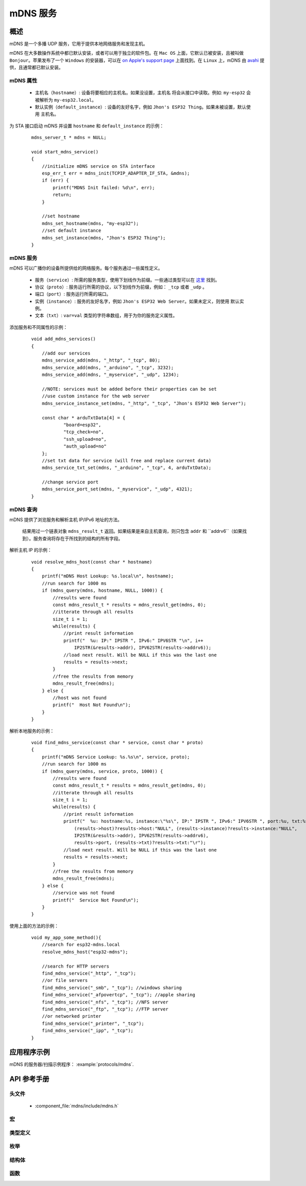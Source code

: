 mDNS 服务
============

概述
--------

mDNS 是一个多播 UDP 服务，它用于提供本地网络服务和发现主机。

mDNS 在大多数操作系统中都已默认安装，或者可以用于独立的软件包。在 ``Mac OS`` 上面，它默认已被安装，且被叫做 ``Bonjour``。苹果发布了一个 ``Windows`` 的安装器，可以在 `on Apple's support page <https://support.apple.com/downloads/bonjour%2520for%2520windows>`_ 上面找到。在 ``Linux`` 上，mDNS 由 `avahi <https://github.com/lathiat/avahi>`_ 提供，且通常都已默认安装。

mDNS 属性
^^^^^^^^^^^^^^^

    * ``主机名（hostname）``: 设备将要相应的主机名。如果没设置，``主机名`` 将会从接口中读取。例如: ``my-esp32`` 会被解析为 ``my-esp32.local``。
    * ``默认实例（default_instance）``: 设备的友好名字，例如 ``Jhon's ESP32 Thing``。如果未被设置，默认使用 ``主机名``。

为 STA 接口启动 mDNS 并设置 ``hostname`` 和 ``default_instance`` 的示例：

  ::

    mdns_server_t * mdns = NULL;
    
    void start_mdns_service()
    {
        //initialize mDNS service on STA interface
        esp_err_t err = mdns_init(TCPIP_ADAPTER_IF_STA, &mdns);
        if (err) {
            printf("MDNS Init failed: %d\n", err);
            return;
        }
    
        //set hostname
        mdns_set_hostname(mdns, "my-esp32");
        //set default instance
        mdns_set_instance(mdns, "Jhon's ESP32 Thing");
    }

mDNS 服务
^^^^^^^^^^^^^

mDNS 可以广播你的设备所提供给的网络服务。每个服务通过一些属性定义。

    * ``服务（service）``: 所需的服务类型，使用下划线作为前缀。一些通过类型可以在 `这里 <http://www.dns-sd.org/serviceTypes.html>`_ 找到。
    * ``协议（proto）``: 服务运行所需的协议，以下划线作为前缀，例如： ``_tcp`` 或者 ``_udp`` 。
    * ``端口（port）``: 服务运行所需的端口。
    * ``实例（instance）``: 服务的友好名字，例如 ``Jhon's ESP32 Web Server``。如果未定义，则使用 ``默认实例``。
    * ``文本（txt）``: ``var=val`` 类型的字符串数组，用于为你的服务定义属性。

添加服务和不同属性的示例：

  ::

    void add_mdns_services()
    {
        //add our services
        mdns_service_add(mdns, "_http", "_tcp", 80);
        mdns_service_add(mdns, "_arduino", "_tcp", 3232);
        mdns_service_add(mdns, "_myservice", "_udp", 1234);
        
        //NOTE: services must be added before their properties can be set
        //use custom instance for the web server
        mdns_service_instance_set(mdns, "_http", "_tcp", "Jhon's ESP32 Web Server");

        const char * arduTxtData[4] = {
                "board=esp32",
                "tcp_check=no",
                "ssh_upload=no",
                "auth_upload=no"
        };
        //set txt data for service (will free and replace current data)
        mdns_service_txt_set(mdns, "_arduino", "_tcp", 4, arduTxtData);
        
        //change service port
        mdns_service_port_set(mdns, "_myservice", "_udp", 4321);
    }

mDNS 查询
^^^^^^^^^^

mDNS 提供了浏览服务和解析主机 IP/IPv6 地址的方法。
    
    结果用过一个链表对象 ``mdns_result_t`` 返回。如果结果是来自主机查询，则只包含 ``addr`` 和 ``addrv6``（如果找到）。服务查询将存在于所找到的结构的所有字段。
    
解析主机 IP 的示例：

  ::

    void resolve_mdns_host(const char * hostname)
    {
        printf("mDNS Host Lookup: %s.local\n", hostname);
        //run search for 1000 ms
        if (mdns_query(mdns, hostname, NULL, 1000)) {
            //results were found
            const mdns_result_t * results = mdns_result_get(mdns, 0);
            //itterate through all results
            size_t i = 1;
            while(results) {
                //print result information
                printf("  %u: IP:" IPSTR ", IPv6:" IPV6STR "\n", i++
                    IP2STR(&results->addr), IPV62STR(results->addrv6));
                //load next result. Will be NULL if this was the last one
                results = results->next;
            }
            //free the results from memory
            mdns_result_free(mdns);
        } else {
            //host was not found
            printf("  Host Not Found\n");
        }
    }

解析本地服务的示例：

  ::

    void find_mdns_service(const char * service, const char * proto)
    {
        printf("mDNS Service Lookup: %s.%s\n", service, proto);
        //run search for 1000 ms
        if (mdns_query(mdns, service, proto, 1000)) {
            //results were found
            const mdns_result_t * results = mdns_result_get(mdns, 0);
            //itterate through all results
            size_t i = 1;
            while(results) {
                //print result information
                printf("  %u: hostname:%s, instance:\"%s\", IP:" IPSTR ", IPv6:" IPV6STR ", port:%u, txt:%s\n", i++,
                    (results->host)?results->host:"NULL", (results->instance)?results->instance:"NULL",
                    IP2STR(&results->addr), IPV62STR(results->addrv6),
                    results->port, (results->txt)?results->txt:"\r");
                //load next result. Will be NULL if this was the last one
                results = results->next;
            }
            //free the results from memory
            mdns_result_free(mdns);
        } else {
            //service was not found
            printf("  Service Not Found\n");
        }
    }

使用上面的方法的示例：

  ::

    void my_app_some_method(){
        //search for esp32-mdns.local
        resolve_mdns_host("esp32-mdns");
        
        //search for HTTP servers
        find_mdns_service("_http", "_tcp");
        //or file servers
        find_mdns_service("_smb", "_tcp"); //windows sharing
        find_mdns_service("_afpovertcp", "_tcp"); //apple sharing
        find_mdns_service("_nfs", "_tcp"); //NFS server
        find_mdns_service("_ftp", "_tcp"); //FTP server
        //or networked printer
        find_mdns_service("_printer", "_tcp");
        find_mdns_service("_ipp", "_tcp");
    }

应用程序示例
-------------------

mDNS 的服务器/扫描示例程序： :example:`protocols/mdns`.

API 参考手册
-------------

头文件
^^^^^^^^^^^^

  * :component_file:`mdns/include/mdns.h`

宏
^^^^^^


类型定义
^^^^^^^^^^^^^^^^

.. doxygentypedef:: mdns_server_t
.. doxygentypedef:: mdns_result_t

枚举
^^^^^^^^^^^^


结构体
^^^^^^^^^^

.. doxygenstruct:: mdns_result_s
    :members:


函数
^^^^^^^^^

.. doxygenfunction:: mdns_init
.. doxygenfunction:: mdns_free
.. doxygenfunction:: mdns_set_hostname
.. doxygenfunction:: mdns_set_instance
.. doxygenfunction:: mdns_service_add
.. doxygenfunction:: mdns_service_remove
.. doxygenfunction:: mdns_service_instance_set
.. doxygenfunction:: mdns_service_txt_set
.. doxygenfunction:: mdns_service_port_set
.. doxygenfunction:: mdns_service_remove_all
.. doxygenfunction:: mdns_query
.. doxygenfunction:: mdns_query_end
.. doxygenfunction:: mdns_result_get_count
.. doxygenfunction:: mdns_result_get
.. doxygenfunction:: mdns_result_free

